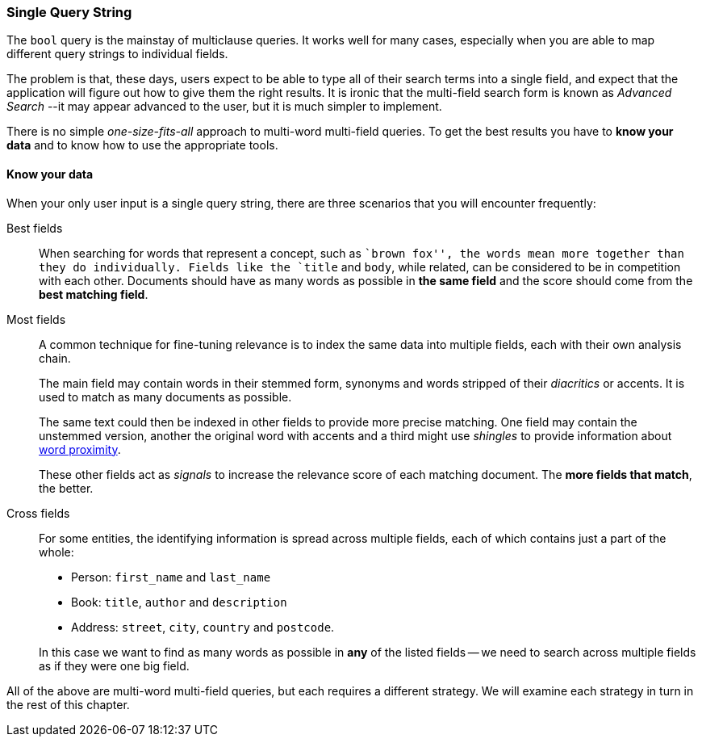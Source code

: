 === Single Query String

The `bool` query is the mainstay of multiclause queries.((("multi-field search", "single query string"))) It works well
for many cases, especially when you are able to map different query strings to
individual fields.

The problem is that, these days, users expect to be able to type all of their
search terms into a single field, and expect that the application will figure out how
to give them the right results.  It is ironic that the multi-field search form
is known as _Advanced Search_ --it may appear advanced to the user, but it is
much simpler to implement.

There is no simple _one-size-fits-all_ approach to multi-word multi-field
queries.  To get the best results you have to *know your data* and to know how
to use the appropriate tools.

[[know-your-data]]
==== Know your data

When your only user input is a single query string, there are three scenarios
that you will encounter frequently:

Best fields::

When searching for words that represent a concept, such as ``brown fox'', the
words mean more together than they do individually. Fields like the `title`
and `body`, while related, can be considered to be in competition with each
other. Documents should have as many words as possible in *the same field*
and the score should come from the *best matching field*.

Most fields::
+
--
A common technique for fine-tuning relevance is to index the same data into
multiple fields, each with their own analysis chain.

The main field may contain words in their stemmed form, synonyms and words
stripped of their _diacritics_ or accents. It is used to match as many
documents as possible.

The same text could then be indexed in other fields to provide more precise
matching.  One field may contain the unstemmed version, another the original
word with accents and a third might use _shingles_ to provide information
about <<proximity-matching,word proximity>>.

These other fields act as _signals_ to increase the relevance score of each
matching document. The *more fields that match*, the better.
--

Cross fields::
+
--
For some entities, the identifying information is spread across multiple
fields, each of which contains just a part of the whole:

* Person: `first_name` and `last_name`
* Book: `title`, `author` and `description`
* Address:  `street`, `city`, `country` and `postcode`.

In this case we want to find as many words as possible in *any* of the listed
fields -- we need to search across multiple fields as if they were one big
field.
--

All of the above are multi-word multi-field queries, but each requires a
different strategy. We will examine each strategy in turn in the rest of this
chapter.

